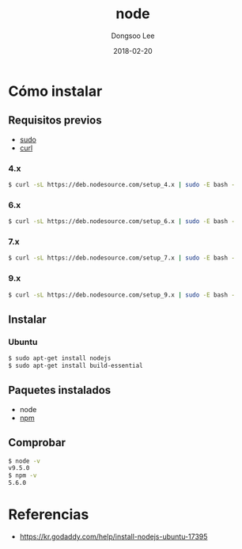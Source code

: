 # Created 2018-02-20 Tue 17:14
#+OPTIONS: -:nil --:nil tex:t ^:nil num:nil
#+TITLE: node
#+DATE: 2018-02-20
#+AUTHOR: Dongsoo Lee
#+MACRO: class @@html:<span class="lc-class">$1</span>@@
#+MACRO: func @@html:<span class="lc-func">$1</span>@@
#+MACRO: ret @@html:<span class="lc-ret">$1</span>@@
#+MACRO: arg @@html:<span class="lc-arg">$1</span>@@
#+MACRO: kwd @@html:<span class="lc-kwd">$1</span>@@
#+MACRO: type @@html:<span class="lc-type">$1</span>@@
#+MACRO: var @@html:<span class="lc-var">$1</span>@@
#+MACRO: const @@html:<span class="lc-const">$1</span>@@
#+MACRO: path @@html:<span class="lc-path">$1</span>@@
#+MACRO: file @@html:<span class="lc-file">$1</span>@@

#+MACRO: REDIRECT @@html:<script type="javascript">location.href = "$1"</script>@@
#+MACRO: INCLUDE_PROGRESS (eval (lc-macro/include-progress))
#+MACRO: INCLUDE_DOCS (eval (lc-macro/include-docs))
#+MACRO: META (eval (lc-macro/meta))

#+HTML_HEAD: <script async src="https://www.googletagmanager.com/gtag/js?id=UA-113933734-1"></script>
#+HTML_HEAD: <script>window.dataLayer = window.dataLayer || [];function gtag(){dataLayer.push(arguments);}gtag('js', new Date());gtag('config', 'UA-113933734-1');</script>

#+HTML_HEAD: <link rel="stylesheet" type="text/css" href="../dist/org-html-themes/styles/readtheorg/css/htmlize.css"/>
#+HTML_HEAD: <link rel="stylesheet" type="text/css" href="../dist/org-html-themes/styles/readtheorg/css/readtheorg.css"/>
#+HTML_HEAD: <link rel="stylesheet" type="text/css" href="../dist/org-html-themes/styles/readtheorg/css/rtd-full.css"/>
#+HTML_HEAD: <link rel="stylesheet" type="text/css" href="../dist/org-html-themes/styles/readtheorg/css/my.css"/>

#+HTML_HEAD: <script type="text/javascript" src="../dist/org-html-themes/styles/lib/js/jquery-2.1.3.min.js"></script>
#+HTML_HEAD: <script type="text/javascript" src="../dist/org-html-themes/styles/lib/js/bootstrap-3.3.4.min.js"></script>
#+HTML_HEAD: <script type="text/javascript" src="../dist/org-html-themes/styles/lib/js/jquery.stickytableheaders.min.js"></script>
#+HTML_HEAD: <script type="text/javascript" src="../dist/org-html-themes/styles/readtheorg/js/readtheorg.js"></script>

#+HTML_HEAD: <meta name="title" content="node - Comandos de Linux">
#+HTML_HEAD: <meta name="description" content="">
#+HTML_HEAD: <meta name="by" content="Dongsoo Lee">
#+HTML_HEAD: <meta property="og:type" content="article">
#+HTML_HEAD: <meta property="og:title" content="node - Comandos de Linux">
#+HTML_HEAD: <meta property="og:description" content="">
#+HTML_HEAD: <meta name="twitter:title" content="node - Comandos de Linux">
#+HTML_HEAD: <meta name="twitter:description" content="">

* Cómo instalar

** Requisitos previos
- [[file:./sudo.org][sudo]]
- [[file:./curl.org][curl]]

*** 4.x
#+NAME: prepare-node_4_x_version
#+BEGIN_SRC sh
  $ curl -sL https://deb.nodesource.com/setup_4.x | sudo -E bash -
#+END_SRC

*** 6.x
#+NAME: prepare-node_6_x_version
#+BEGIN_SRC sh
  $ curl -sL https://deb.nodesource.com/setup_6.x | sudo -E bash -
#+END_SRC

*** 7.x
#+NAME: prepare-node_7_x_version
#+BEGIN_SRC sh
  $ curl -sL https://deb.nodesource.com/setup_7.x | sudo -E bash -
#+END_SRC

*** 9.x
#+NAME: prepare-node_9_x_version
#+BEGIN_SRC sh
  $ curl -sL https://deb.nodesource.com/setup_9.x | sudo -E bash -
#+END_SRC


** Instalar

*** Ubuntu

#+BEGIN_SRC sh
  $ sudo apt-get install nodejs
  $ sudo apt-get install build-essential
#+END_SRC

** Paquetes instalados
- node
- [[file:./npm.org][npm]]

** Comprobar
#+BEGIN_SRC sh
  $ node -v
  v9.5.0
  $ npm -v
  5.6.0
#+END_SRC

* Referencias
- [[https://kr.godaddy.com/help/install-nodejs-ubuntu-17395]]

